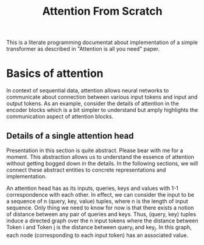 #+TITLE: Attention From Scratch

This is a literate programming documentat about implementation of a simple transformer as described in "Attention is all you need" paper.

* Basics of attention
In context of sequential data, attention allows neural networks to communicate about connection between various input tokens and input and output tokens. As an example, consider the details of attention in the encoder blocks which is a bit simpler to understand but amply highlights the communication aspect of attention blocks.

** Details of a single attention head

Presentation in this section is quite abstract. Please bear with me for a moment. This abstraction allows us to understand the essence of attention without getting bogged down in the details. In the following sections, we will connect these abstract entities to concrete representations and implementation.

An attention head has as its inputs, queries, keys and values with 1-1 correspondence with each other. In effect, we can consider the input to be a sequence of n  (query, key, value) tuples, where n is the length of input sequence. Only thing we need to know for now is that there exists a notion of distance between any pair of queries and keys. Thus, (query, key) tuples induce a directed graph over  the n input tokens where the distance between Token i and Token j is the distance between query_i and key_j. In this graph, each node (corresponding to each input token) has an associated value.
